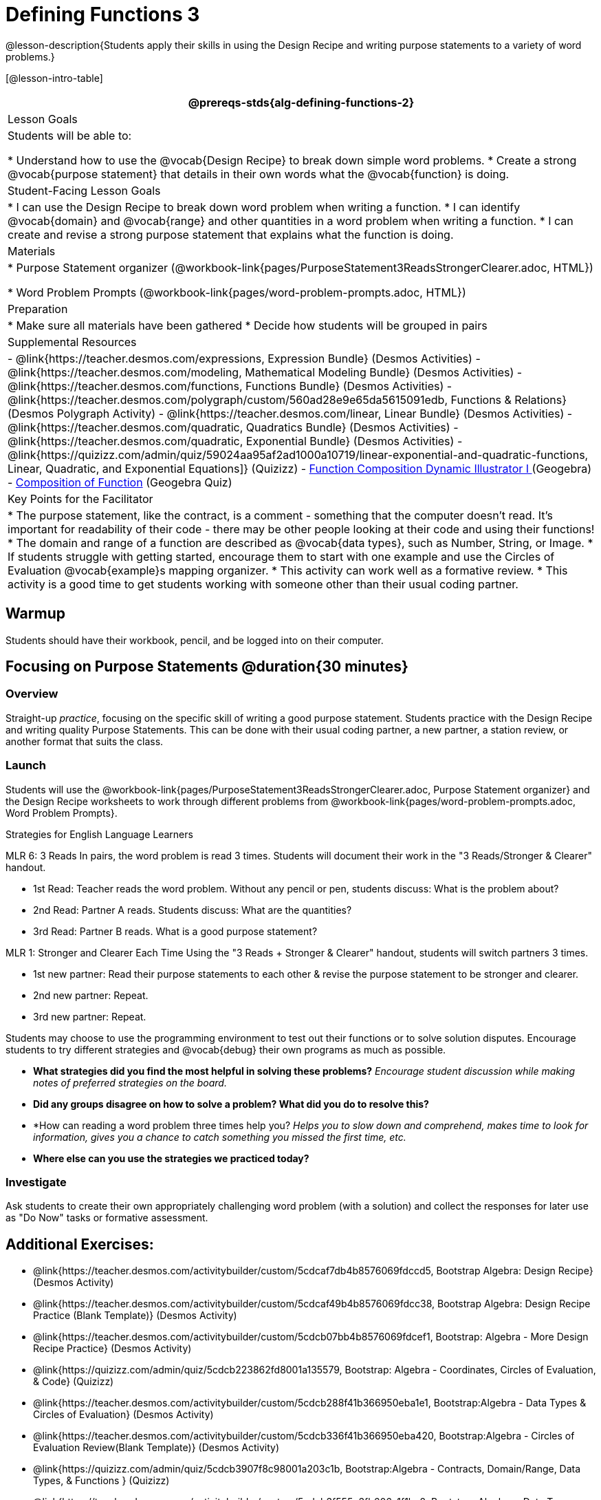 = Defining Functions 3

@lesson-description{Students apply their skills in using the Design Recipe and writing purpose statements to a variety of word problems.}

[@lesson-intro-table]
|===
@prereqs-stds{alg-defining-functions-2}

| Lesson Goals
| Students will be able to:

* Understand how to use the @vocab{Design Recipe} to break down simple word problems.
* Create a strong @vocab{purpose statement} that details in their own words what the @vocab{function} is doing.

| Student-Facing Lesson Goals
|
* I can use the Design Recipe to break down word problem when writing a function.
* I can identify @vocab{domain} and @vocab{range} and other quantities in a word problem when writing a function.
* I can create and revise a strong purpose statement that explains what the function is doing.

| Materials
|

ifeval::["{proglang}" == "wescheme"]
* Lesson slides template (@link{https://docs.google.com/presentation/d/1N3aASr625cyW2SVNsdvCXWGz88XLc7hHNJmQn3GDgwA/view, Google Slides})
endif::[]
ifeval::["{proglang}" == "pyret"]
* Lesson slides template (@link{https://drive.google.com/open?id=1H5eVJsMWI67rlJhH_Jk1gs-21yFSNeOP3hWW1zvTzUA, Google Slides})
endif::[]

* Purpose Statement organizer (@workbook-link{pages/PurposeStatement3ReadsStrongerClearer.adoc, HTML})

* Word Problem Prompts (@workbook-link{pages/word-problem-prompts.adoc, HTML})

| Preparation
|
* Make sure all materials have been gathered
* Decide how students will be grouped in pairs

| Supplemental Resources
|
- @link{https://teacher.desmos.com/expressions, Expression Bundle} (Desmos Activities)
- @link{https://teacher.desmos.com/modeling, Mathematical Modeling Bundle} (Desmos Activities)
- @link{https://teacher.desmos.com/functions, Functions Bundle} (Desmos Activities)
- @link{https://teacher.desmos.com/polygraph/custom/560ad28e9e65da5615091edb, Functions & Relations} (Desmos Polygraph Activity)
- @link{https://teacher.desmos.com/linear, Linear Bundle} (Desmos Activities)
- @link{https://teacher.desmos.com/quadratic, Quadratics Bundle} (Desmos Activities)
- @link{https://teacher.desmos.com/quadratic, Exponential Bundle} (Desmos Activities)
- @link{https://quizizz.com/admin/quiz/59024aa95af2ad1000a10719/linear-exponential-and-quadratic-functions, Linear, Quadratic, and Exponential Equations]} (Quizizz)
- https://www.geogebra.org/m/nqymeFc4[Function Composition Dynamic Illustrator I ] (Geogebra)
- https://www.geogebra.org/m/h3qdzW3W[Composition of Function] (Geogebra Quiz)


| Key Points for the Facilitator
|

* The purpose statement, like the contract, is a comment - something that the computer doesn't read.  It's important for readability of their code - there may be other people looking at their code and using their functions!
* The domain and range of a function are described as @vocab{data types}, such as Number, String, or Image.
* If students struggle with getting started, encourage them to start with one example and use the Circles of Evaluation @vocab{example}s mapping organizer.
* This activity can work well as a formative review.
* This activity is a good time to get students working with someone other than their usual coding partner.


|===

== Warmup

Students should have their workbook, pencil, and be logged into
ifeval::["{proglang}" == "wescheme"]
@link{https://www.wescheme.org, WeScheme}
endif::[]
ifeval::["{proglang}" == "pyret"]
@link{https://code.pyret.org, code.pyret.org}
endif::[]
on their computer.

== Focusing on Purpose Statements @duration{30 minutes}

=== Overview
Straight-up _practice_, focusing on the specific skill of writing a good purpose statement. Students practice with the Design Recipe and writing quality Purpose Statements.  This can be done with their usual coding partner, a new partner, a station review, or another format that suits the class.

=== Launch
Students will use the @workbook-link{pages/PurposeStatement3ReadsStrongerClearer.adoc, Purpose Statement organizer} and the Design Recipe worksheets to work through different problems from @workbook-link{pages/word-problem-prompts.adoc, Word Problem Prompts}.

[.strategy-box]
.Strategies for English Language Learners
****
MLR 6: 3 Reads
In pairs, the word problem is read 3 times. Students will document their work in the "3 Reads/Stronger & Clearer" handout.

* 1st Read: Teacher reads the word problem. Without any pencil or pen, students discuss: What is the problem about?
* 2nd Read: Partner A reads. Students discuss: What are the quantities?
* 3rd Read: Partner B reads. What is a good purpose statement?

MLR 1: Stronger and Clearer Each Time
Using the "3 Reads + Stronger & Clearer" handout, students will switch partners 3 times.

* 1st new partner: Read their purpose statements to each other & revise the purpose statement to be stronger and clearer.
* 2nd new partner: Repeat.
* 3rd new partner: Repeat.
****

Students may choose to use the programming environment to test out their functions or to solve solution disputes.  Encourage students to try different strategies and @vocab{debug} their own programs as much as possible.

- *What strategies did you find the most helpful in solving these problems?*
_Encourage student discussion while making notes of preferred strategies on the board._
- *Did any groups disagree on how to solve a problem?  What did you do to resolve this?*

- *How can reading a word problem three times help you?
_Helps you to slow down and comprehend, makes time to look for information, gives you a chance to catch something you missed the first time, etc._

- *Where else can you use the strategies we practiced today?*

=== Investigate

[.lesson-instruction]
Ask students to create their own appropriately challenging word problem (with a solution) and collect the responses for later use as "Do Now" tasks or formative assessment.

== Additional Exercises:
- @link{https://teacher.desmos.com/activitybuilder/custom/5cdcaf7db4b8576069fdccd5, Bootstrap Algebra: Design Recipe} (Desmos Activity)
- @link{https://teacher.desmos.com/activitybuilder/custom/5cdcaf49b4b8576069fdcc38, Bootstrap Algebra: Design Recipe Practice (Blank Template)} (Desmos Activity)
- @link{https://teacher.desmos.com/activitybuilder/custom/5cdcb07bb4b8576069fdcef1, Bootstrap: Algebra - More Design Recipe Practice} (Desmos Activity)
- @link{https://quizizz.com/admin/quiz/5cdcb223862fd8001a135579, Bootstrap: Algebra - Coordinates, Circles of Evaluation, & Code} (Quizizz)
- @link{https://teacher.desmos.com/activitybuilder/custom/5cdcb288f41b366950eba1e1, Bootstrap:Algebra - Data Types & Circles of Evaluation} (Desmos Activity)
- @link{https://teacher.desmos.com/activitybuilder/custom/5cdcb336f41b366950eba420, Bootstrap:Algebra - Circles of Evaluation Review(Blank Template)} (Desmos Activity)
- @link{https://quizizz.com/admin/quiz/5cdcb3907f8c98001a203c1b, Bootstrap:Algebra - Contracts, Domain/Range, Data Types, & Functions } (Quizizz)
- @link{https://teacher.desmos.com/activitybuilder/custom/5cdcb3f555e3fb606a1f1ba2, Bootstrap:Algebra - Data Types, Circles of Evaluation, and Contracts} (Desmos Activity)
- @link{https://quizizz.com/admin/quiz/576d1e5f91cb32ef5fc67529/variables-and-expressions, Variables and Expressions} (Quizizz)
- @link{https://quizizz.com/admin/quiz/582b7390e8e0c0c201647d9d/functions, Functions} (Quizizz)
- @link{https://quizizz.com/admin/quiz/582f0e34b805cc5c6608d326/function-notation, Function Notation} (Quizizz)
- @link{https://quizizz.com/admin/quiz/5a0f3d001699791000871e2a/linear-equations, Linear Equations} (Quizizz)
- @link{https://quizizz.com/admin/quiz/5ad0d3f700e91d0019307fc3/quadratic-equations, Quadratic Equations} (Quizizz)
- https://quizizz.com/admin/quiz/58a61a2cf0b089151011ef50/composition-of-functions[Composite Functions] (Quizizz)
